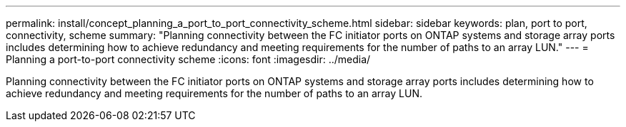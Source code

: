 ---
permalink: install/concept_planning_a_port_to_port_connectivity_scheme.html
sidebar: sidebar
keywords: plan, port to port, connectivity, scheme
summary: "Planning connectivity between the FC initiator ports on ONTAP systems and storage array ports includes determining how to achieve redundancy and meeting requirements for the number of paths to an array LUN."
---
= Planning a port-to-port connectivity scheme
:icons: font
:imagesdir: ../media/

[.lead]
Planning connectivity between the FC initiator ports on ONTAP systems and storage array ports includes determining how to achieve redundancy and meeting requirements for the number of paths to an array LUN.
